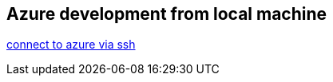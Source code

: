 == Azure development from local machine
https://learn.microsoft.com/en-us/azure/virtual-machines/windows/connect-ssh?tabs=azurecli[connect to azure via ssh]
